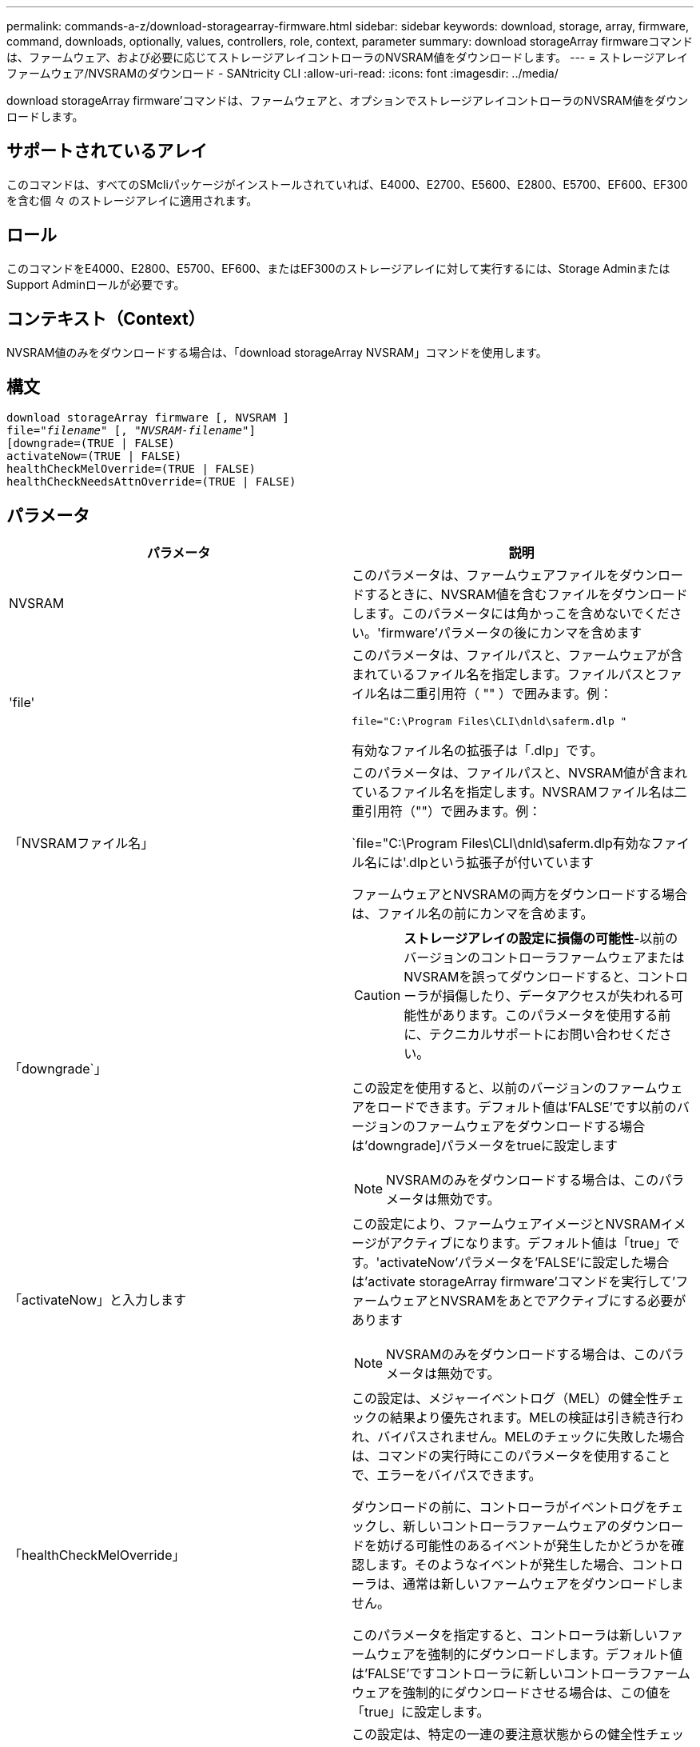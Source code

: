 ---
permalink: commands-a-z/download-storagearray-firmware.html 
sidebar: sidebar 
keywords: download, storage, array, firmware, command, downloads, optionally, values, controllers, role, context, parameter 
summary: download storageArray firmwareコマンドは、ファームウェア、および必要に応じてストレージアレイコントローラのNVSRAM値をダウンロードします。 
---
= ストレージアレイファームウェア/NVSRAMのダウンロード - SANtricity CLI
:allow-uri-read: 
:icons: font
:imagesdir: ../media/


[role="lead"]
download storageArray firmware'コマンドは、ファームウェアと、オプションでストレージアレイコントローラのNVSRAM値をダウンロードします。



== サポートされているアレイ

このコマンドは、すべてのSMcliパッケージがインストールされていれば、E4000、E2700、E5600、E2800、E5700、EF600、EF300を含む個 々 のストレージアレイに適用されます。



== ロール

このコマンドをE4000、E2800、E5700、EF600、またはEF300のストレージアレイに対して実行するには、Storage AdminまたはSupport Adminロールが必要です。



== コンテキスト（Context）

NVSRAM値のみをダウンロードする場合は、「download storageArray NVSRAM」コマンドを使用します。



== 構文

[source, cli, subs="+macros"]
----
download storageArray firmware [, NVSRAM ]
pass:quotes[file="_filename_" [, "_NVSRAM-filename_"]]
[downgrade=(TRUE | FALSE)
activateNow=(TRUE | FALSE)
healthCheckMelOverride=(TRUE | FALSE)
healthCheckNeedsAttnOverride=(TRUE | FALSE)
----


== パラメータ

[cols="2*"]
|===
| パラメータ | 説明 


 a| 
NVSRAM
 a| 
このパラメータは、ファームウェアファイルをダウンロードするときに、NVSRAM値を含むファイルをダウンロードします。このパラメータには角かっこを含めないでください。'firmware'パラメータの後にカンマを含めます



 a| 
'file'
 a| 
このパラメータは、ファイルパスと、ファームウェアが含まれているファイル名を指定します。ファイルパスとファイル名は二重引用符（ "" ）で囲みます。例：

`file="C:\Program Files\CLI\dnld\saferm.dlp "`

有効なファイル名の拡張子は「.dlp」です。



 a| 
「NVSRAMファイル名」
 a| 
このパラメータは、ファイルパスと、NVSRAM値が含まれているファイル名を指定します。NVSRAMファイル名は二重引用符（""）で囲みます。例：

`file="C:\Program Files\CLI\dnld\saferm.dlp有効なファイル名には'.dlpという拡張子が付いています

ファームウェアとNVSRAMの両方をダウンロードする場合は、ファイル名の前にカンマを含めます。



 a| 
「downgrade`」
 a| 
[CAUTION]
====
*ストレージアレイの設定に損傷の可能性*-以前のバージョンのコントローラファームウェアまたはNVSRAMを誤ってダウンロードすると、コントローラが損傷したり、データアクセスが失われる可能性があります。このパラメータを使用する前に、テクニカルサポートにお問い合わせください。

====
この設定を使用すると、以前のバージョンのファームウェアをロードできます。デフォルト値は'FALSE'です以前のバージョンのファームウェアをダウンロードする場合は'downgrade]パラメータをtrueに設定します

[NOTE]
====
NVSRAMのみをダウンロードする場合は、このパラメータは無効です。

====


 a| 
「activateNow」と入力します
 a| 
この設定により、ファームウェアイメージとNVSRAMイメージがアクティブになります。デフォルト値は「true」です。'activateNow'パラメータを'FALSE'に設定した場合は'activate storageArray firmware'コマンドを実行して'ファームウェアとNVSRAMをあとでアクティブにする必要があります

[NOTE]
====
NVSRAMのみをダウンロードする場合は、このパラメータは無効です。

====


 a| 
「healthCheckMelOverride」
 a| 
この設定は、メジャーイベントログ（MEL）の健全性チェックの結果より優先されます。MELの検証は引き続き行われ、バイパスされません。MELのチェックに失敗した場合は、コマンドの実行時にこのパラメータを使用することで、エラーをバイパスできます。

ダウンロードの前に、コントローラがイベントログをチェックし、新しいコントローラファームウェアのダウンロードを妨げる可能性のあるイベントが発生したかどうかを確認します。そのようなイベントが発生した場合、コントローラは、通常は新しいファームウェアをダウンロードしません。

このパラメータを指定すると、コントローラは新しいファームウェアを強制的にダウンロードします。デフォルト値は'FALSE'ですコントローラに新しいコントローラファームウェアを強制的にダウンロードさせる場合は、この値を「true」に設定します。



 a| 
「healthCheckNeedsAttnOverride」
 a| 
この設定は、特定の一連の要注意状態からの健全性チェックの結果を上書きします。特定の条件セットに対する要注意の検証が引き続き行われ、バイパスされません。Needs Attentionチェックに失敗した場合は、コマンドの実行時にこのパラメータを使用することで、エラーをバイパスできます。

ダウンロードの前に、コントローラは特定の要注意状態をチェックし、新しいコントローラファームウェアのダウンロードを妨げる可能性のある障害が発生したかどうかを判断します。そのようなイベントが発生した場合、コントローラは、通常は新しいファームウェアをダウンロードしません。

このパラメータを指定すると、コントローラは新しいファームウェアを強制的にダウンロードします。デフォルト値は'FALSE'ですコントローラに新しいコントローラファームウェアを強制的にダウンロードさせる場合は、この値を「true」に設定します。

|===


== 最小ファームウェアレベル

5.00

8.10で、「* healthCheckMelOverride *」パラメータが追加されました。

8.70で'*healthCheckNeedsAttnOverride*'パラメータが追加されました。
